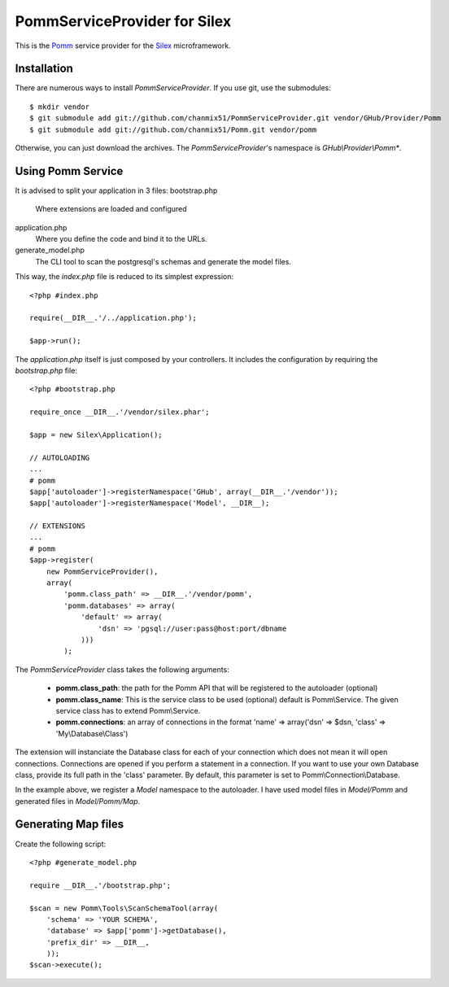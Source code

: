 
=============================
PommServiceProvider for Silex
=============================

This is the Pomm_ service provider for the Silex_ microframework. 

.. _Pomm: https://github.com/chanmix51/Pomm
.. _Silex: https://github.com/fabpot/Silex

Installation
------------

There are numerous ways to install *PommServiceProvider*. If you use git, use the submodules:

::

    $ mkdir vendor
    $ git submodule add git://github.com/chanmix51/PommServiceProvider.git vendor/GHub/Provider/Pomm 
    $ git submodule add git://github.com/chanmix51/Pomm.git vendor/pomm

Otherwise, you can just download the archives. The *PommServiceProvider*'s namespace is *GHub\\Provider\\Pomm**.

Using Pomm Service
-------------------

It is advised to split your application in 3 files:
bootstrap.php
    Where extensions are loaded and configured
application.php
    Where you define the code and bind it to the URLs.
generate_model.php
    The CLI tool to scan the postgresql's schemas and generate the model files.

This way, the *index.php* file is reduced to its simplest expression:

::

    <?php #index.php
    
    require(__DIR__.'/../application.php');
    
    $app->run();

The *application.php* itself is just composed by your controllers. It includes the configuration by requiring the *bootstrap.php* file:

::

    <?php #bootstrap.php

    require_once __DIR__.'/vendor/silex.phar';

    $app = new Silex\Application();

    // AUTOLOADING
    ...
    # pomm
    $app['autoloader']->registerNamespace('GHub', array(__DIR__.'/vendor'));
    $app['autoloader']->registerNamespace('Model', __DIR__);

    // EXTENSIONS
    ...
    # pomm
    $app->register(
        new PommServiceProvider(), 
        array(
            'pomm.class_path' => __DIR__.'/vendor/pomm', 
            'pomm.databases' => array(
                'default' => array(
                    'dsn' => 'pgsql://user:pass@host:port/dbname
                )))
            );

The *PommServiceProvider* class takes the following arguments: 

 - **pomm.class_path**: the path for the Pomm API that will be registered to the autoloader (optional)
 - **pomm.class_name**: This is the service class to be used (optional) default is Pomm\\Service. The given service class has to extend Pomm\\Service.
 - **pomm.connections**: an array of connections in the format 'name' => array('dsn' => $dsn, 'class' => 'My\\Database\\Class') 

The extension will instanciate the Database class for each of your connection which does not mean it will open connections. Connections are opened if you perform a statement in a connection. If you want to use your own Database class, provide its full path in the 'class' parameter. By default, this parameter is set to Pomm\\Connection\\Database.

In the example above, we register a *Model* namespace to the autoloader. I have used model files in *Model/Pomm* and generated files in *Model/Pomm/Map*.

Generating Map files
--------------------

Create the following script:

::

    <?php #generate_model.php

    require __DIR__.'/bootstrap.php';

    $scan = new Pomm\Tools\ScanSchemaTool(array(
        'schema' => 'YOUR SCHEMA',
        'database' => $app['pomm']->getDatabase(),
        'prefix_dir' => __DIR__,
        ));
    $scan->execute();

